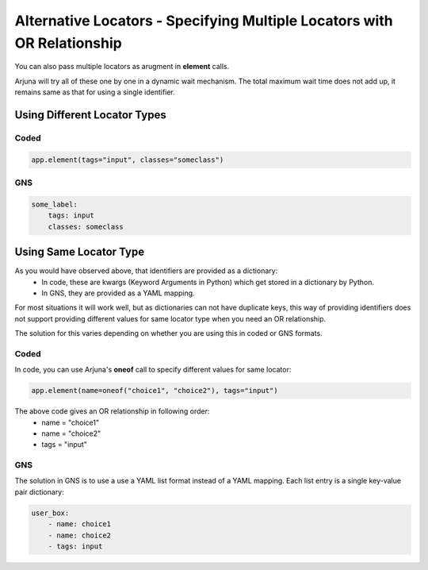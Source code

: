 .. _alt_loc:

**Alternative Locators** - Specifying Multiple Locators with **OR Relationship**
================================================================================

You can also pass multiple locators as arugment in **element** calls. 

Arjuna will try all of these one by one in a dynamic wait mechanism. The total maximum wait time does not add up, it remains same as that for using a single identifier.

Using **Different Locator Types**
---------------------------------

Coded
^^^^^

.. code-block:: python

   app.element(tags="input", classes="someclass")

**GNS**
^^^^^^^

.. code-block:: yaml

    some_label:
        tags: input
        classes: someclass

Using **Same Locator Type**
---------------------------

As you would have observed above, that identifiers are provided as a dictionary:
    - In code, these are kwargs (Keyword Arguments in Python) which get stored in a dictionary by Python.
    - In GNS, they are provided as a YAML mapping.

For most situations it will work well, but as dictionaries can not have duplicate keys, this way of providing identifiers does not support providing different values for same locator type when you need an OR relationship.

The solution for this varies depending on whether you are using this in coded or GNS formats.

**Coded**
^^^^^^^^^

In code, you can use Arjuna's **oneof** call to specify different values for same locator:

.. code-block:: python

    app.element(name=oneof("choice1", "choice2"), tags="input")

The above code gives an OR relationship in following order:
    - name = "choice1"
    - name = "choice2"
    - tags = "input"

**GNS**
^^^^^^^

The solution in GNS is to use a use a YAML list format instead of a YAML mapping. Each list entry is a single key-value pair dictionary:

.. code-block:: yaml

    user_box:
        - name: choice1
        - name: choice2
        - tags: input